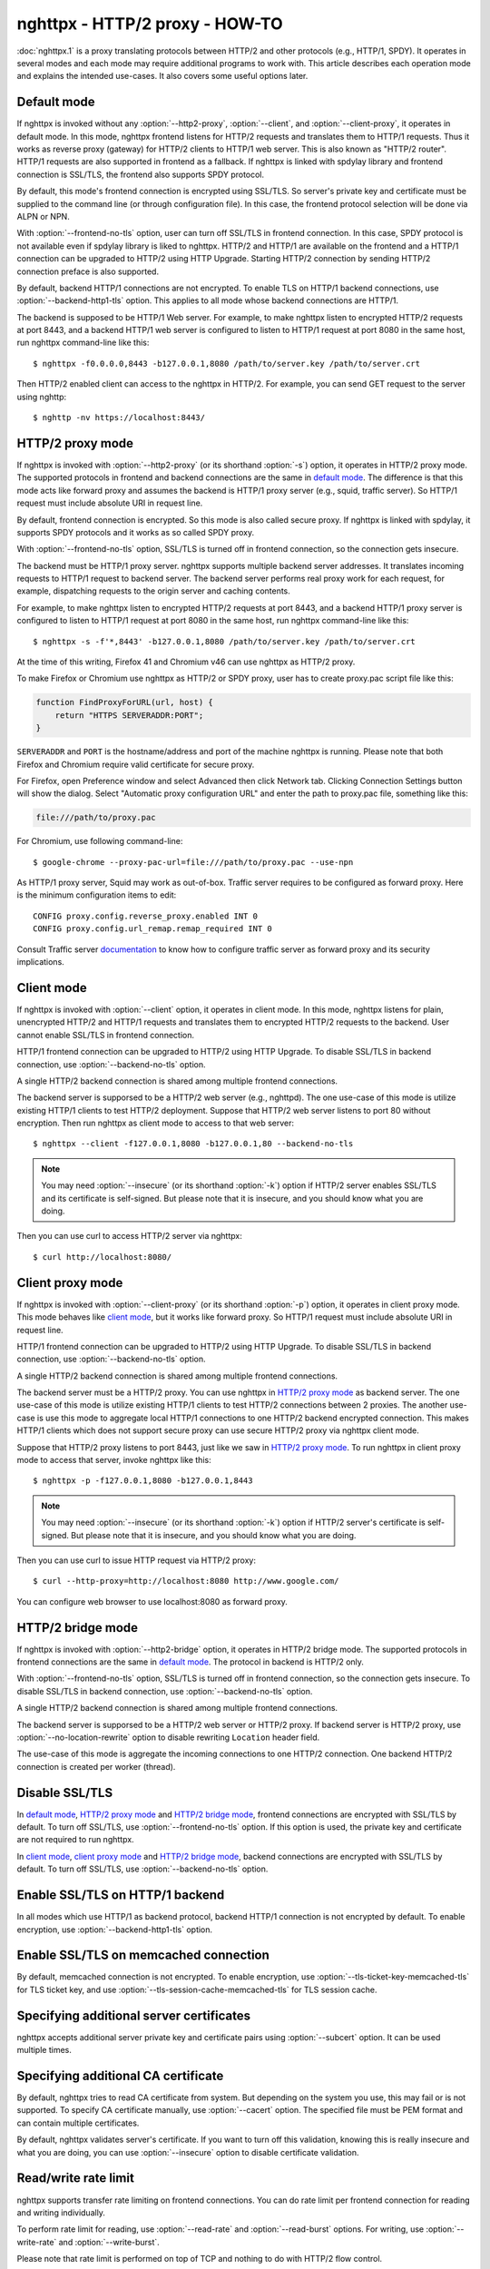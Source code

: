 .. program:: nghttpx

nghttpx - HTTP/2 proxy - HOW-TO
===============================

:doc:`nghttpx.1` is a proxy translating protocols between HTTP/2 and
other protocols (e.g., HTTP/1, SPDY).  It operates in several modes
and each mode may require additional programs to work with.  This
article describes each operation mode and explains the intended
use-cases.  It also covers some useful options later.

Default mode
------------

If nghttpx is invoked without any :option:`--http2-proxy`,
:option:`--client`, and :option:`--client-proxy`, it operates in
default mode.  In this mode, nghttpx frontend listens for HTTP/2
requests and translates them to HTTP/1 requests.  Thus it works as
reverse proxy (gateway) for HTTP/2 clients to HTTP/1 web server.  This
is also known as "HTTP/2 router".  HTTP/1 requests are also supported
in frontend as a fallback.  If nghttpx is linked with spdylay library
and frontend connection is SSL/TLS, the frontend also supports SPDY
protocol.

By default, this mode's frontend connection is encrypted using
SSL/TLS.  So server's private key and certificate must be supplied to
the command line (or through configuration file).  In this case, the
frontend protocol selection will be done via ALPN or NPN.

With :option:`--frontend-no-tls` option, user can turn off SSL/TLS in
frontend connection.  In this case, SPDY protocol is not available
even if spdylay library is liked to nghttpx.  HTTP/2 and HTTP/1 are
available on the frontend and a HTTP/1 connection can be upgraded to
HTTP/2 using HTTP Upgrade.  Starting HTTP/2 connection by sending
HTTP/2 connection preface is also supported.

By default, backend HTTP/1 connections are not encrypted.  To enable
TLS on HTTP/1 backend connections, use :option:`--backend-http1-tls`
option.  This applies to all mode whose backend connections are
HTTP/1.

The backend is supposed to be HTTP/1 Web server.  For example, to make
nghttpx listen to encrypted HTTP/2 requests at port 8443, and a
backend HTTP/1 web server is configured to listen to HTTP/1 request at
port 8080 in the same host, run nghttpx command-line like this::

    $ nghttpx -f0.0.0.0,8443 -b127.0.0.1,8080 /path/to/server.key /path/to/server.crt

Then HTTP/2 enabled client can access to the nghttpx in HTTP/2.  For
example, you can send GET request to the server using nghttp::

    $ nghttp -nv https://localhost:8443/

HTTP/2 proxy mode
-----------------

If nghttpx is invoked with :option:`--http2-proxy` (or its shorthand
:option:`-s`) option, it operates in HTTP/2 proxy mode.  The supported
protocols in frontend and backend connections are the same in `default
mode`_.  The difference is that this mode acts like forward proxy and
assumes the backend is HTTP/1 proxy server (e.g., squid, traffic
server).  So HTTP/1 request must include absolute URI in request line.

By default, frontend connection is encrypted.  So this mode is also
called secure proxy.  If nghttpx is linked with spdylay, it supports
SPDY protocols and it works as so called SPDY proxy.

With :option:`--frontend-no-tls` option, SSL/TLS is turned off in
frontend connection, so the connection gets insecure.

The backend must be HTTP/1 proxy server.  nghttpx supports multiple
backend server addresses.  It translates incoming requests to HTTP/1
request to backend server.  The backend server performs real proxy
work for each request, for example, dispatching requests to the origin
server and caching contents.

For example, to make nghttpx listen to encrypted HTTP/2 requests at
port 8443, and a backend HTTP/1 proxy server is configured to listen
to HTTP/1 request at port 8080 in the same host, run nghttpx
command-line like this::

    $ nghttpx -s -f'*,8443' -b127.0.0.1,8080 /path/to/server.key /path/to/server.crt

At the time of this writing, Firefox 41 and Chromium v46 can use
nghttpx as HTTP/2 proxy.

To make Firefox or Chromium use nghttpx as HTTP/2 or SPDY proxy, user
has to create proxy.pac script file like this:

.. code-block:: javascript

    function FindProxyForURL(url, host) {
        return "HTTPS SERVERADDR:PORT";
    }

``SERVERADDR`` and ``PORT`` is the hostname/address and port of the
machine nghttpx is running.  Please note that both Firefox and
Chromium require valid certificate for secure proxy.

For Firefox, open Preference window and select Advanced then click
Network tab.  Clicking Connection Settings button will show the
dialog.  Select "Automatic proxy configuration URL" and enter the path
to proxy.pac file, something like this:

.. code-block:: text

    file:///path/to/proxy.pac

For Chromium, use following command-line::

    $ google-chrome --proxy-pac-url=file:///path/to/proxy.pac --use-npn

As HTTP/1 proxy server, Squid may work as out-of-box.  Traffic server
requires to be configured as forward proxy.  Here is the minimum
configuration items to edit::

    CONFIG proxy.config.reverse_proxy.enabled INT 0
    CONFIG proxy.config.url_remap.remap_required INT 0

Consult Traffic server `documentation
<http://trafficserver.readthedocs.org/en/latest/admin-guide/configuration/transparent-forward-proxying.en.html>`_
to know how to configure traffic server as forward proxy and its
security implications.

Client mode
-----------

If nghttpx is invoked with :option:`--client` option, it operates in
client mode.  In this mode, nghttpx listens for plain, unencrypted
HTTP/2 and HTTP/1 requests and translates them to encrypted HTTP/2
requests to the backend.  User cannot enable SSL/TLS in frontend
connection.

HTTP/1 frontend connection can be upgraded to HTTP/2 using HTTP
Upgrade.  To disable SSL/TLS in backend connection, use
:option:`--backend-no-tls` option.

A single HTTP/2 backend connection is shared among multiple frontend
connections.

The backend server is supporsed to be a HTTP/2 web server (e.g.,
nghttpd).  The one use-case of this mode is utilize existing HTTP/1
clients to test HTTP/2 deployment.  Suppose that HTTP/2 web server
listens to port 80 without encryption.  Then run nghttpx as client
mode to access to that web server::

    $ nghttpx --client -f127.0.0.1,8080 -b127.0.0.1,80 --backend-no-tls

.. note::

    You may need :option:`--insecure` (or its shorthand :option:`-k`)
    option if HTTP/2 server enables SSL/TLS and its certificate is
    self-signed. But please note that it is insecure, and you should
    know what you are doing.

Then you can use curl to access HTTP/2 server via nghttpx::

    $ curl http://localhost:8080/

Client proxy mode
-----------------

If nghttpx is invoked with :option:`--client-proxy` (or its shorthand
:option:`-p`) option, it operates in client proxy mode.  This mode
behaves like `client mode`_, but it works like forward proxy.  So
HTTP/1 request must include absolute URI in request line.

HTTP/1 frontend connection can be upgraded to HTTP/2 using HTTP
Upgrade.  To disable SSL/TLS in backend connection, use
:option:`--backend-no-tls` option.

A single HTTP/2 backend connection is shared among multiple frontend
connections.

The backend server must be a HTTP/2 proxy.  You can use nghttpx in
`HTTP/2 proxy mode`_ as backend server.  The one use-case of this mode
is utilize existing HTTP/1 clients to test HTTP/2 connections between
2 proxies. The another use-case is use this mode to aggregate local
HTTP/1 connections to one HTTP/2 backend encrypted connection.  This
makes HTTP/1 clients which does not support secure proxy can use
secure HTTP/2 proxy via nghttpx client mode.

Suppose that HTTP/2 proxy listens to port 8443, just like we saw in
`HTTP/2 proxy mode`_.  To run nghttpx in client proxy mode to access
that server, invoke nghttpx like this::

    $ nghttpx -p -f127.0.0.1,8080 -b127.0.0.1,8443

.. note::

    You may need :option:`--insecure` (or its shorthand :option:`-k`)
    option if HTTP/2 server's certificate is self-signed. But please
    note that it is insecure, and you should know what you are doing.

Then you can use curl to issue HTTP request via HTTP/2 proxy::

    $ curl --http-proxy=http://localhost:8080 http://www.google.com/

You can configure web browser to use localhost:8080 as forward
proxy.

HTTP/2 bridge mode
------------------

If nghttpx is invoked with :option:`--http2-bridge` option, it
operates in HTTP/2 bridge mode.  The supported protocols in frontend
connections are the same in `default mode`_.  The protocol in backend
is HTTP/2 only.

With :option:`--frontend-no-tls` option, SSL/TLS is turned off in
frontend connection, so the connection gets insecure.  To disable
SSL/TLS in backend connection, use :option:`--backend-no-tls` option.

A single HTTP/2 backend connection is shared among multiple frontend
connections.

The backend server is supporsed to be a HTTP/2 web server or HTTP/2
proxy.  If backend server is HTTP/2 proxy, use
:option:`--no-location-rewrite` option to disable rewriting
``Location`` header field.

The use-case of this mode is aggregate the incoming connections to one
HTTP/2 connection.  One backend HTTP/2 connection is created per
worker (thread).

Disable SSL/TLS
---------------

In `default mode`_, `HTTP/2 proxy mode`_ and `HTTP/2 bridge mode`_,
frontend connections are encrypted with SSL/TLS by default.  To turn
off SSL/TLS, use :option:`--frontend-no-tls` option.  If this option
is used, the private key and certificate are not required to run
nghttpx.

In `client mode`_, `client proxy mode`_ and `HTTP/2 bridge mode`_,
backend connections are encrypted with SSL/TLS by default.  To turn
off SSL/TLS, use :option:`--backend-no-tls` option.

Enable SSL/TLS on HTTP/1 backend
--------------------------------

In all modes which use HTTP/1 as backend protocol, backend HTTP/1
connection is not encrypted by default.  To enable encryption, use
:option:`--backend-http1-tls` option.

Enable SSL/TLS on memcached connection
--------------------------------------

By default, memcached connection is not encrypted.  To enable
encryption, use :option:`--tls-ticket-key-memcached-tls` for TLS
ticket key, and use :option:`--tls-session-cache-memcached-tls` for
TLS session cache.

Specifying additional server certificates
-----------------------------------------

nghttpx accepts additional server private key and certificate pairs
using :option:`--subcert` option.  It can be used multiple times.

Specifying additional CA certificate
------------------------------------

By default, nghttpx tries to read CA certificate from system.  But
depending on the system you use, this may fail or is not supported.
To specify CA certificate manually, use :option:`--cacert` option.
The specified file must be PEM format and can contain multiple
certificates.

By default, nghttpx validates server's certificate.  If you want to
turn off this validation, knowing this is really insecure and what you
are doing, you can use :option:`--insecure` option to disable
certificate validation.

Read/write rate limit
---------------------

nghttpx supports transfer rate limiting on frontend connections.  You
can do rate limit per frontend connection for reading and writing
individually.

To perform rate limit for reading, use :option:`--read-rate` and
:option:`--read-burst` options.  For writing, use
:option:`--write-rate` and :option:`--write-burst`.

Please note that rate limit is performed on top of TCP and nothing to
do with HTTP/2 flow control.

Rewriting location header field
-------------------------------

nghttpx automatically rewrites location response header field if the
following all conditions satisfy:

* URI in location header field is not absolute URI or is not https URI.
* URI in location header field includes non empty host component.
* host (without port) in URI in location header field must match the
  host appearing in :authority or host header field.

When rewrite happens, URI scheme and port are replaced with the ones
used in frontend, and host is replaced with which appears in
:authority or host request header field.  :authority header field has
precedence.  If the above conditions are not met with the host value
in :authority header field, rewrite is retried with the value in host
header field.

Hot swapping
------------

nghttpx supports hot swapping using signals.  The hot swapping in
nghttpx is multi step process.  First send USR2 signal to nghttpx
process.  It will do fork and execute new executable, using same
command-line arguments and environment variables.  At this point, both
current and new processes can accept requests.  To gracefully shutdown
current process, send QUIT signal to current nghttpx process.  When
all existing frontend connections are done, the current process will
exit.  At this point, only new nghttpx process exists and serves
incoming requests.

Re-opening log files
--------------------

When rotating log files, it is desirable to re-open log files after
log rotation daemon renamed existing log files.  To tell nghttpx to
re-open log files, send USR1 signal to nghttpx process.  It will
re-open files specified by :option:`--accesslog-file` and
:option:`--errorlog-file` options.

Multiple backend addresses
--------------------------

nghttpx supports multiple backend addresses.  To specify them, just
use :option:`--backend` (or its shorthand :option:`-b`) option
repeatedly.  For example, to use ``192.168.0.10:8080`` and
``192.168.0.11:8080``, use command-line like this:
``-b192.168.0.10,8080 -b192.168.0.11,8080``.  In configuration file,
this looks like:

.. code-block:: text

   backend=192.168.0.10,8080
   backend=192.168.0.11,8008

nghttpx can route request to different backend according to request
host and path.  For example, to route request destined to host
``doc.example.com`` to backend server ``docserv:3000``, you can write
like so:

.. code-block:: text

   backend=docserv,3000;doc.example.com/

When you write this option in command-line, you should enclose
argument with single or double quotes, since the character ``;`` has a
special meaning in shell.

To route, request to request path whose prefix is ``/foo`` to backend
server ``[::1]:8080``, you can write like so:

.. code-block:: text

   backend=::1,8080;/foo

Of course, you can specify both host and request path at the same
time.

One important thing you have to remember is that we have to specify
default routing pattern for so called "catch all" pattern.  To write
"catch all" pattern, just specify backend server address, without
pattern.

Usually, host is the value of ``Host`` header field.  In HTTP/2, the
value of ``:authority`` pseudo header field is used.

When you write multiple backend addresses sharing the same routing
pattern, they are used as load balancing.  For example, to use 2
servers ``serv1:3000`` and ``serv2:3000`` for request host
``example.com`` and path ``/myservice``, you can write like so:

.. code-block:: text

   backend=serv1,3000;example.com/myservice
   backend=serv2,3000;example.com/myservice
